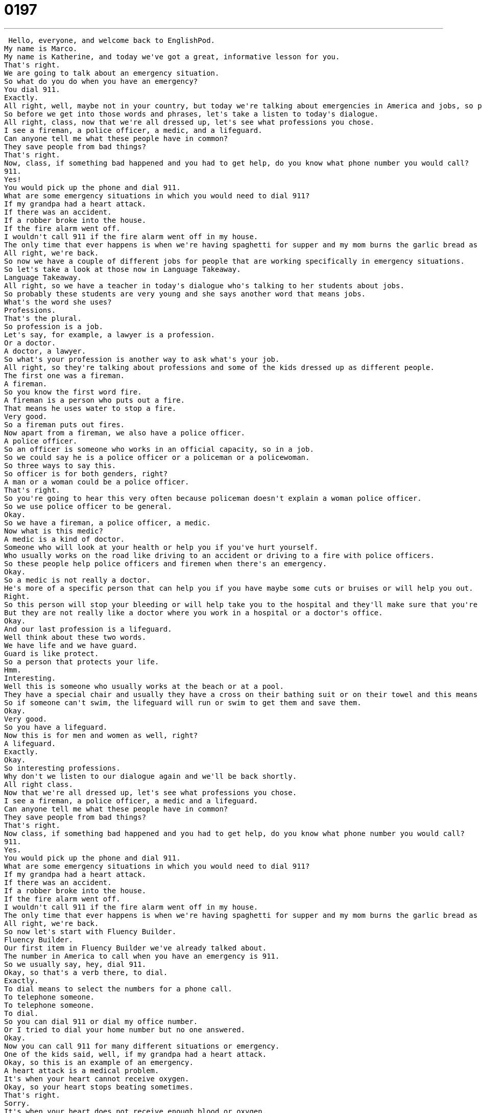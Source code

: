 = 0197
:toc: left
:toclevels: 3
:sectnums:
:stylesheet: ../../../../myAdocCss.css

'''


 Hello, everyone, and welcome back to EnglishPod.
My name is Marco.
My name is Katherine, and today we've got a great, informative lesson for you.
That's right.
We are going to talk about an emergency situation.
So what do you do when you have an emergency?
You dial 911.
Exactly.
All right, well, maybe not in your country, but today we're talking about emergencies in America and jobs, so people who can help you in an emergency.
So before we get into those words and phrases, let's take a listen to today's dialogue.
All right, class, now that we're all dressed up, let's see what professions you chose.
I see a fireman, a police officer, a medic, and a lifeguard.
Can anyone tell me what these people have in common?
They save people from bad things?
That's right.
Now, class, if something bad happened and you had to get help, do you know what phone number you would call?
911.
Yes!
You would pick up the phone and dial 911.
What are some emergency situations in which you would need to dial 911?
If my grandpa had a heart attack.
If there was an accident.
If a robber broke into the house.
If the fire alarm went off.
I wouldn't call 911 if the fire alarm went off in my house.
The only time that ever happens is when we're having spaghetti for supper and my mom burns the garlic bread as usual.
All right, we're back.
So now we have a couple of different jobs for people that are working specifically in emergency situations.
So let's take a look at those now in Language Takeaway.
Language Takeaway.
All right, so we have a teacher in today's dialogue who's talking to her students about jobs.
So probably these students are very young and she says another word that means jobs.
What's the word she uses?
Professions.
That's the plural.
So profession is a job.
Let's say, for example, a lawyer is a profession.
Or a doctor.
A doctor, a lawyer.
So what's your profession is another way to ask what's your job.
All right, so they're talking about professions and some of the kids dressed up as different people.
The first one was a fireman.
A fireman.
So you know the first word fire.
A fireman is a person who puts out a fire.
That means he uses water to stop a fire.
Very good.
So a fireman puts out fires.
Now apart from a fireman, we also have a police officer.
A police officer.
So an officer is someone who works in an official capacity, so in a job.
So we could say he is a police officer or a policeman or a policewoman.
So three ways to say this.
So officer is for both genders, right?
A man or a woman could be a police officer.
That's right.
So you're going to hear this very often because policeman doesn't explain a woman police officer.
So we use police officer to be general.
Okay.
So we have a fireman, a police officer, a medic.
Now what is this medic?
A medic is a kind of doctor.
Someone who will look at your health or help you if you've hurt yourself.
Who usually works on the road like driving to an accident or driving to a fire with police officers.
So these people help police officers and firemen when there's an emergency.
Okay.
So a medic is not really a doctor.
He's more of a specific person that can help you if you have maybe some cuts or bruises or will help you out.
Right.
So this person will stop your bleeding or will help take you to the hospital and they'll make sure that you're healthy when you get to the hospital.
But they are not really like a doctor where you work in a hospital or a doctor's office.
Okay.
And our last profession is a lifeguard.
Well think about these two words.
We have life and we have guard.
Guard is like protect.
So a person that protects your life.
Hmm.
Interesting.
Well this is someone who usually works at the beach or at a pool.
They have a special chair and usually they have a cross on their bathing suit or on their towel and this means that they're going to help protect people who are at the beach.
So if someone can't swim, the lifeguard will run or swim to get them and save them.
Okay.
Very good.
So you have a lifeguard.
Now this is for men and women as well, right?
A lifeguard.
Exactly.
Okay.
So interesting professions.
Why don't we listen to our dialogue again and we'll be back shortly.
All right class.
Now that we're all dressed up, let's see what professions you chose.
I see a fireman, a police officer, a medic and a lifeguard.
Can anyone tell me what these people have in common?
They save people from bad things?
That's right.
Now class, if something bad happened and you had to get help, do you know what phone number you would call?
911.
Yes.
You would pick up the phone and dial 911.
What are some emergency situations in which you would need to dial 911?
If my grandpa had a heart attack.
If there was an accident.
If a robber broke into the house.
If the fire alarm went off.
I wouldn't call 911 if the fire alarm went off in my house.
The only time that ever happens is when we're having spaghetti for supper and my mom burns the garlic bread as usual.
All right, we're back.
So now let's start with Fluency Builder.
Fluency Builder.
Our first item in Fluency Builder we've already talked about.
The number in America to call when you have an emergency is 911.
So we usually say, hey, dial 911.
Okay, so that's a verb there, to dial.
Exactly.
To dial means to select the numbers for a phone call.
To telephone someone.
To telephone someone.
To dial.
So you can dial 911 or dial my office number.
Or I tried to dial your home number but no one answered.
Okay.
Now you can call 911 for many different situations or emergency.
One of the kids said, well, if my grandpa had a heart attack.
Okay, so this is an example of an emergency.
A heart attack is a medical problem.
It's when your heart cannot receive oxygen.
Okay, so your heart stops beating sometimes.
That's right.
Sorry.
It's when your heart does not receive enough blood or oxygen.
So it's when your heart stops beating.
Okay, very good.
So that's a heart attack.
Now another possible emergency situation is if the fire alarm goes off.
This often happens in office buildings and schools.
So you hear a dee dee dee or some kind of strange noise.
Well that's because there's maybe a fire or some smoke in your building.
And so usually when this sound goes off, it automatically calls the police and the fire department.
Now there's an interesting phrasal verb that is used along with this word fire alarm.
We say the fire alarm goes off or the fire alarm went off.
So that means it started to sound, to emit a sound.
So the verb here, as you said, it's a phrasal verb is to go off, to go off.
We could say my alarm went off or every morning at seven o'clock, my alarm goes off.
Okay, that means your alarm begins to make a sound.
A very annoying sound.
Right.
You know, it's the worst sound ever.
But a lot of things can go off.
We could talk about a bell or an alarm or fireworks.
Fireworks go off.
Okay.
And well, the last emergency that we were talking about is if a robber broke into the house.
So if a robber breaks in.
To break into.
This means to enter, to go inside without permission or without a key.
Illegally.
Illegally.
You have to break something, but usually you break a window or a door.
But this means that someone comes into your house looking to steal something.
So usually you have to use force.
For example, if I forget my keys inside my car and I have to break into my own car, that means maybe I have to force the door open or maybe break the window.
Yeah, it's not, not fun.
I think it usually ends up being very expensive.
Yes, it does.
All right, so those are all the phrases we have for today.
Why don't we listen to our dialogue for the very last time?
Yes!
You would pick up the phone and dial 911.
What are some emergency situations in which you would need to dial 911?
If my grandpa had a heart attack.
If there was an accident.
If a robber broke into the house.
If the fire alarm went off.
I wouldn't call 911 if the fire alarm went off in my house.
The only time that ever happens is when we're having spaghetti for supper and my mom burns the garlic bread as usual.
So, Marco, when you were a kid and your teacher said, what jobs are there?
What professions are there?
What profession would you like?
What did you answer?
I always wanted to be a pilot.
Oh, pilots.
You wanted to fly airplanes.
Yeah, I wanted to be a jet pilot.
Actually, I collected books about it.
I read up about it.
So even till now, I probably still remember like the capacity of certain jets or what types of weapons they have.
I was really, really into it.
Wow.
I never knew this about you.
Yeah.
What about you?
Oh, I could never decide as a kid.
I remember we had to draw pictures of what I will look like in 20 years and everyone had these pictures.
I will be a doctor.
I'll be a veterinarian.
I'll be the president.
I never knew what to draw.
So, you know, I think I copied my friend.
She wanted to be a lawyer.
I thought, OK, that sounds OK.
Yeah, I think it's hard.
And usually what you want to be as a kid, you don't do it when you're older.
I couldn't do it because of my vision.
I didn't have 20-20 vision to actually join the Air Force.
Well, and a lot of kids don't know how many jobs there are out there.
You know the big ones.
Doctor, lawyer, fireman, policeman, astronaut.
So I guess the question for you is what's your profession?
Tell us about it, especially if it's one of the less famous professions out there.
There's a lot that I don't know about those.
Our website is EnglishPod.com.
We hope to see you there.
And until next time.
Bye.
Bye. +
